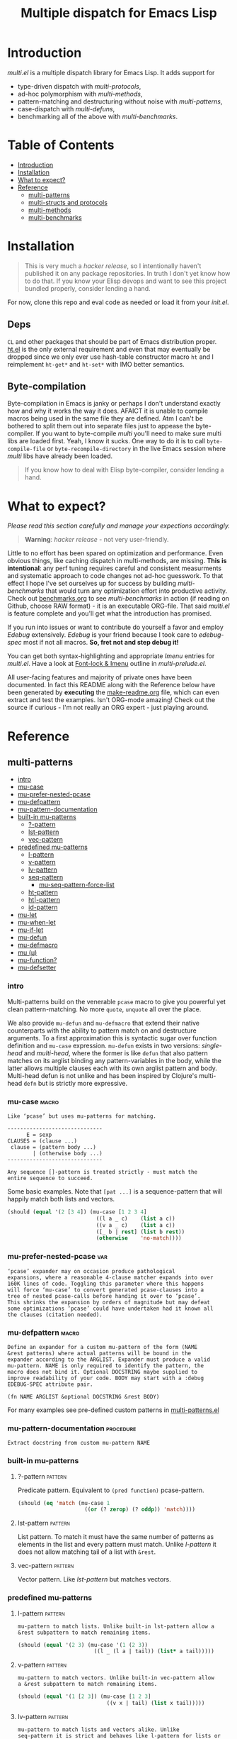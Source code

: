 # Copyright (C) 2018, 2019 by Vlad Kozin

#+OPTIONS: author:nil
#+OPTIONS: prop:nil
#+OPTIONS: d:nil

#+EXPORT_FILE_NAME: README.org
#+TITLE: Multiple dispatch for Emacs Lisp

#+PROPERTY: header-args :exports code :results none :cache no
#+PROPERTY: header-args:emacs-lisp :tangle ./test-readme.el
#+PROPERTY: header-args:emacs-lisp+ :noeval
#+PROPERTY: header-args:clojure+ :noeval

* documentation workflow                                           :noexport:
:PROPERTIES:
:TOC:      ignore
:END:

** TODO consider workflow

Just like current but instead of ~(documentation 'symbol)~ consider using
~(describe-symbol 'symbol)~ which shows enriched documentation for both functions
and variables in a *Help* buffer, which I could totally read into a string and
print.

** current workflow

Idea with documentation takes shape. Quite simply I write a good entry in a
docstring. Code in the following snippet prints it in the RESULTS and those get
exported. This lets me keep docs in sync with the code.

#+begin_src emacs-lisp :eval no :wrap example :exports results :results replace output  :tangle no
  (princ (documentation #'mu-defun))
#+end_src

As for the examples IMO the following will work just fine. I'd have to fix my
[[*make-readme][make-readme]] code some. It is shaping into a very nice workflow!

#+begin_src emacs-lisp :eval no :tangle no
  (example

   (mu-defun foo [a [_ c]]
     "docstring"
     (list a c))

   (foo 1 '(2 3))
   :=>
   '(b c))
#+end_src


#+begin_src emacs-lisp :eval no :tangle no
  (example

   (mu-defun foo (a b &rest args)
     "docstring"
     ([_ [b1 b2]] (list b1 b2))
     ([_ [b1 b2] | rest] (list* b1 b2 rest)))

   (foo 1 '(2 3))
   :=>
   '(2 3)

   (foo 1 '(2 3) 4)
   :=>
   '(2 3 4))
#+end_src

Naturally, I wouldn't want lengthy docstrings interfere with code flow. Easy
enough. Start with minimal prefix in the docstring proper, then install the rest
of it at the bottom of the source file by setting relevant properties
[[info:elisp#Documentation%20Basics][info:elisp#Documentation Basics]] with something like this:

#+begin_src emacs-lisp :eval no :tangle no
  (put 'mu-defun 'function-documentation
       (concat
        (documentation #'mu-defun)
        "rest of the docstring"))
#+end_src


* make-readme                                                      :noexport:
:PROPERTIES:
:TOC:      ignore
:END:

Simply run: =M-x org-babel-execute-buffer=

#+begin_src emacs-lisp :exports none :results output silent :eval yes :tangle no
  ;; wrap tangled source blocks in `ert-deftest'
  (defun mu-wrap-tangled-readme-as-test ()
    (goto-char (point-min))
    (insert ";; -*- lexical-binding: t; -*-\n\n")
    (insert "(ert-deftest mu-test-tangled-readme ()\n\n")
    (goto-char (point-max))
    (insert ")")
    (indent-region (point-min) (point-max))
    (save-buffer))

  (add-hook 'org-babel-post-tangle-hook #'mu-wrap-tangled-readme-as-test)

  ;; export to README.org
  (require 'ox)
  (org-export-to-file 'org "README.org")

  ;; remove all #+results which mess up github ORG rendering
  (with-temp-file "README.org"
    (insert-file-contents "README.org")
    (goto-char (point-min))
    (while (search-forward "#+results: \n" nil t)
      (replace-match "")))

  ;; tangle examples into ert-tests
  (org-babel-tangle)

  ;; TODO fine for interactive use but for non-interactive I need to require and
  ;; load a bunch of stuff like 'ert, 'test-prelude, 'mult-*

  ;; load tests
  (load-file "test-readme.el")

  ;; run tests
  (if noninteractive
      ;; exit emacs with 0 or 1 error-code
      (ert-run-tests-batch-and-exit nil)
    ;; test and show summary
    (ert t)
    (pop-to-buffer "*ert*"))
  ;; comment

#+end_src

* Introduction

/multi.el/ is a multiple dispatch library for Emacs Lisp. It adds support for
- type-driven dispatch with /multi-protocols/,
- ad-hoc polymorphism with /multi-methods/,
- pattern-matching and destructuring without noise with /multi-patterns/,
- case-dispatch with /multi-defuns/,
- benchmarking all of the above with /multi-benchmarks/.


* Table of Contents
:PROPERTIES:
:TOC:      this
:END:
  - [[#introduction][Introduction]]
  - [[#installation][Installation]]
  - [[#what-to-expect][What to expect?]]
  - [[#reference][Reference]]
    - [[#multi-patterns][multi-patterns]]
    - [[#multi-structs-and-protocols][multi-structs and protocols]]
    - [[#multi-methods][multi-methods]]
    - [[#multi-benchmarks][multi-benchmarks]]

* Installation

#+begin_quote
This is very much a /hacker release/, so I intentionally haven't published it on
any package repositories. In truth I don't yet know how to do that. If you know
your Elisp devops and want to see this project bundled properly, consider lending
a hand.
#+end_quote

For now, clone this repo and eval code as needed or load it from your /init.el/.

** Deps

~CL~ and other packages that should be part of Emacs distribution proper. [[https://github.com/Wilfred/ht.el][ht.el]] is
the only external requirement and even that may eventually be dropped since we
only ever use hash-table constructor macro ~ht~ and I reimplement ~ht-get*~ and
~ht-set*~ with IMO better semantics.

** Byte-compilation

Byte-compilation in Emacs is janky or perhaps I don't understand exactly how and
why it works the way it does. AFAICT it is unable to compile macros being used in
the same file they are defined. Atm I can't be bothered to split them out into
separate files just to appease the byte-compiler. If you want to byte-compile
/multi/ you'll need to make sure multi libs are loaded first. Yeah, I know it
sucks. One way to do it is to call ~byte-compile-file~ or
~byte-recompile-directory~ in the live Emacs session where /multi/ libs have
already been loaded.

#+begin_quote
If you know how to deal with Elisp byte-compiler, consider lending a hand.
#+end_quote

* What to expect?

/Please read this section carefully and manage your expections accordingly./

#+begin_quote
*Warning*: /hacker release/ - not very user-friendly.
#+end_quote

Little to no effort has been spared on optimization and performance. Even obvious
things, like caching dispatch in multi-methods, are missing. *This is
intentional*: any perf tuning requires careful and consistent measurments and
systematic approach to code changes not ad-hoc guesswork. To that effect I hope
I've set ourselves up for success by building /multi-benchmarks/ that would turn
any optimization effort into productive activity. Check out [[file:benchmarks.org][benchmarks.org]] to see
/multi-benchmarks/ in action (if reading on Github, choose RAW format) - it is an
executable ORG-file. That said /multi.el/ is feature complete and you'll get what
the introduction has promised.

If you run into issues or want to contribute do yourself a favor and employ
/Edebug/ extensively. /Edebug/ is your friend because I took care to /edebug-spec/
most if not all macros. *So, fret not and step debug it!*

You can get both syntax-highlighting and appropriate /Imenu/ entries for
/multi.el/. Have a look at [[file:multi-prelude.el::;;*%20Font-lock%20&%20Imenu---------------------------------------------%20*;;][Font-lock & Imenu]] outline in /multi-prelude.el/.

All user-facing features and majority of private ones have been documented. In
fact this README along with the Reference below have been generated by *executing*
the [[file:make-readme.org][make-readme.org]] file, which can even extract and test the examples. Isn't
ORG-mode amazing! Check out the source if curious - I'm not really an ORG expert -
just playing around.

* Reference
:PROPERTIES:
:TOC: 1
:END:

** multi-patterns
:PROPERTIES:
:TOC:      children
:END:
      -  [[#intro][intro]]
      -  [[#mu-case][mu-case]]
      -  [[#mu-prefer-nested-pcase][mu-prefer-nested-pcase]]
      -  [[#mu-defpattern][mu-defpattern]]
      -  [[#mu-pattern-documentation][mu-pattern-documentation]]
      -  [[#built-in-mu-patterns][built-in mu-patterns]]
        -  [[#-pattern][?-pattern]]
        -  [[#lst-pattern][lst-pattern]]
        -  [[#vec-pattern][vec-pattern]]
      -  [[#predefined-mu-patterns][predefined mu-patterns]]
        -  [[#l-pattern][l-pattern]]
        -  [[#v-pattern][v-pattern]]
        -  [[#lv-pattern][lv-pattern]]
        -  [[#seq-pattern][seq-pattern]]
          -  [[#mu-seq-pattern-force-list][mu-seq-pattern-force-list]]
        -  [[#ht-pattern][ht-pattern]]
        -  [[#ht-pattern][ht|-pattern]]
        -  [[#id-pattern][id-pattern]]
      -  [[#mu-let][mu-let]]
      -  [[#mu-when-let][mu-when-let]]
      -  [[#mu-if-let][mu-if-let]]
      -  [[#mu-defun][mu-defun]]
      -  [[#mu-defmacro][mu-defmacro]]
      -  [[#mu-%CE%BC][mu (μ)]]
      -  [[#mu-function][mu-function?]]
      -  [[#mu-defsetter][mu-defsetter]]

*** intro

#+CAPTION: Sentiment about `pcase'
#+NAME:   fig:pcase
#+attr_org: :width 200px
[[./resources/byte-compiling_in_presence_of_pcase_patterns_-_Emacs_Stack_Exchange.png]]

Multi-patterns build on the venerable ~pcase~ macro to give you powerful yet clean
pattern-matching. No more ~quote~, ~unquote~ all over the place.

We also provide ~mu-defun~ and ~mu-defmacro~ that extend their native counterparts
with the ability to pattern match on and destructure arguments. To a first
approximation this is syntactic sugar over function definition and ~mu-case~
expression. ~mu-defun~ exists in two versions: /single-head/ and /multi-head/,
where the former is like ~defun~ that also pattern matches on its arglist binding
any pattern-variables in the body, while the latter allows multiple clauses each
with its own arglist pattern and body. Multi-head defun is not unlike and has been
inspired by Clojure's multi-head ~defn~ but is strictly more expressive.

*** mu-case                                                         :macro:

#+begin_src emacs-lisp :eval yes :wrap example :exports results :results replace output :tangle no
  (princ (documentation 'mu-case))
#+end_src

#+RESULTS:
#+begin_example
Like ‘pcase’ but uses mu-patterns for matching.

------------------------------
      E = sexp
CLAUSES = (clause ...)
 clause = (pattern body ...)
        | (otherwise body ...)
------------------------------

Any sequence []-pattern is treated strictly - must match the
entire sequence to succeed.
#+end_example

Some basic examples. Note that ~[pat ...]~ is a sequence-pattern that will happily
match both lists and vectors.

#+begin_src emacs-lisp
  (should (equal '(2 [3 4]) (mu-case [1 2 3 4]
                              ((l a _ c)    (list a c))
                              ((v a _ c)    (list a c))
                              ([_ b | rest] (list b rest))
                              (otherwise    'no-match))))
#+end_src


*** mu-prefer-nested-pcase                                            :var:

#+begin_src emacs-lisp :eval yes :wrap example :exports results :results replace output :tangle no
  (princ (documentation-property 'mu-prefer-nested-pcase 'variable-documentation))
#+end_src

#+RESULTS:
#+begin_example
‘pcase’ expander may on occasion produce pathological
expansions, where a reasonable 4-clause matcher expands into over
160K lines of code. Toggling this parameter where this happens
will force ‘mu-case’ to convert generated pcase-clauses into a
tree of nested pcase-calls before handing it over to ‘pcase’.
This shrinks the expansion by orders of magnitude but may defeat
some optimizations ‘pcase’ could have undertaken had it known all
the clauses (citation needed).
#+end_example

*** mu-defpattern                                                   :macro:

#+begin_src emacs-lisp :eval yes :wrap example :exports results :results replace output :tangle no
  (princ (documentation 'mu-defpattern))
#+end_src

#+RESULTS:
#+begin_example
Define an expander for a custom mu-pattern of the form (NAME
&rest patterns) where actual patterns will be bound in the
expander according to the ARGLIST. Expander must produce a valid
mu-pattern. NAME is only required to identify the pattern, the
macro does not bind it. Optional DOCSTRING maybe supplied to
improve readability of your code. BODY may start with a :debug
EDEBUG-SPEC attribute pair.

(fn NAME ARGLIST &optional DOCSTRING &rest BODY)
#+end_example

For many examples see pre-defined custom patterns in [[file:multi-patterns.el::;;**%20-%20l-pattern%20-------------------------------------------------%20*;;][multi-patterns.el]]

*** mu-pattern-documentation                                    :procedure:

#+begin_src emacs-lisp :eval yes :wrap example :exports results :results replace output :tangle no
  (princ (documentation 'mu-pattern-documentation))
#+end_src

#+RESULTS:
#+begin_example
Extract docstring from custom mu-pattern NAME
#+end_example

*** built-in mu-patterns

**** ?-pattern                                                   :pattern:

Predicate pattern. Equivalent to ~(pred function)~ pcase-pattern.

#+begin_src emacs-lisp
  (should (eq 'match (mu-case 1
                       ((or (? zerop) (? oddp)) 'match))))
#+end_src

**** lst-pattern                                                 :pattern:

List pattern. To match it must have the same number of patterns as elements in the
list and every pattern must match. Unlike [[*l-pattern][l-pattern]] it does not allow matching
tail of a list with ~&rest~.

**** vec-pattern                                                 :pattern:

Vector pattern. Like [[*lst-pattern][lst-pattern]] but matches vectors.

*** predefined mu-patterns

**** l-pattern                                                   :pattern:

#+begin_src emacs-lisp :eval yes :wrap example :exports results :results replace output :tangle no
  (princ (mu-pattern-documentation 'l))
#+end_src

#+RESULTS:
#+begin_example
mu-pattern to match lists. Unlike built-in lst-pattern allow a
&rest subpattern to match remaining items.
#+end_example

#+begin_src emacs-lisp
  (should (equal '(2 3) (mu-case '(1 (2 3))
                          ((l _ (l a | tail)) (list* a tail)))))
#+end_src

**** v-pattern                                                   :pattern:

#+begin_src emacs-lisp :eval yes :wrap example :exports results :results replace output :tangle no
  (princ (mu-pattern-documentation 'v))
#+end_src

#+RESULTS:
#+begin_example
mu-pattern to match vectors. Unlike built-in vec-pattern allow
a &rest subpattern to match remaining items.
#+end_example

#+begin_src emacs-lisp
  (should (equal '(1 [2 3]) (mu-case [1 2 3]
                              ((v x | tail) (list x tail)))))
#+end_src

**** lv-pattern                                                  :pattern:

#+begin_src emacs-lisp :eval yes :wrap example :exports results :results replace output :tangle no
  (princ (mu-pattern-documentation 'lv))
#+end_src

#+RESULTS:
#+begin_example
mu-pattern to match lists and vectors alike. Unlike
seq-pattern it is strict and behaves like l-pattern for lists or
v-pattern for vectors: must match the entire sequence to
succeed.
#+end_example

**** seq-pattern                                                 :pattern:

#+begin_src emacs-lisp :eval yes :wrap example :exports results :results replace output :tangle no
  (princ (mu-pattern-documentation 'seq))
#+end_src

#+RESULTS:
#+begin_example
mu-pattern to match lists and vectors taking an open-world
collection view: match as many PATTERNS as available. Fewer
patterns than items in a sequence will simply match the head of
the sequence; more patterns will match available items, then
match any excessive patterns against that many nils. Supports
&rest subpattern to match remaining items.
#+end_example

#+begin_src emacs-lisp
  (should (equal '(1 2 3) (mu-case [(1) [(2)] (3)]
                            ([[a] [[b]] [c]] (list a b c)))))
#+end_src

***** mu-seq-pattern-force-list                                  :custom:

#+begin_src emacs-lisp :eval yes :wrap example :exports results :results replace output :tangle no
  (princ (documentation-property 'mu-seq-pattern-force-list 'variable-documentation))
#+end_src

#+RESULTS:
#+begin_example
Force seq-pattern to always cast its &rest submatch to a list.
By default &rest submatch preserves the type of sequence being
matched.
#+end_example

Forcing ~&rest~ submatch to a list is primarily useful when one wants to capture
the rest of the sequence and test whether its empty with a traditional ~nil~
check.

Examples:
#+begin_src emacs-lisp
  (should (equal [] (mu-case []
                      ([| rest] rest))))

  (should (equal '() (let ((mu-seq-pattern-force-list 'list))
                       (mu-case []
                         ([| rest] rest)))))

  (should (equal '(1 ([2]) (3))
                 (let ((mu-seq-pattern-force-list 'list))
                   (mu-case [[1 [2]] 3]
                     ([[x | y] | z] (list x y z))))))
#+end_src

**** ht-pattern                                                  :pattern:

#+begin_src emacs-lisp :eval yes :wrap example :exports results :results replace output :tangle no
  (princ (mu-pattern-documentation 'ht))
#+end_src

#+RESULTS:
#+begin_example
mu-pattern for hash-tables, structs and alists.

------------------------------------------------
PATTERNS = (key-pat ...)
 key-pat = id | keywordp | ’symbolp | (key id)
------------------------------------------------

Keyword key-pat looks up :key then ’key in order binding value to
variable ‘key’. Quoted symbol key-pat tries in order ’key then
:key. (key id) looks up ‘key’ binding value to ‘id’ on success.
#+end_example

#+begin_src emacs-lisp
  (should (equal '(1 2 3 4) (mu-case (ht (:a 1) ('b 2) (:c 3) ('d 4))
                              ((ht :a b 'c ('d D)) (list a b c D)))))
#+end_src

**** ht|-pattern                                                 :pattern:

#+begin_src emacs-lisp :eval yes :wrap example :exports results :results replace output :tangle no
  (princ (mu-pattern-documentation 'ht|))
#+end_src

#+RESULTS:
#+begin_example
Mu-pattern for key-value sequence prefix. Try to match and
collect sequence elements pair-wise as though they were elements
of a hash-table. PATTERNS are key-patterns like in ht-pattern
followed by an optional []-pattern to match the rest of the
sequence.

------------------------------------------------
PATTERNS = (key-pat ... [seq-pattern])
 key-pat = id | keywordp | ’symbolp | (key id)
------------------------------------------------
#+end_example

Example:
#+begin_src emacs-lisp
  (should (equal '(1 2) (mu-case '(:a 1 :b 2 body)
                          ([| (ht| a b)] (list a b)))))

  (should (equal '(1 2 (body)) (mu-case '(:a 1 :b 2 body)
                                 ([| (ht| a b [| rest])] (list a b rest)))))
#+end_src

**** id-pattern                                                  :pattern:

#+begin_src emacs-lisp :eval yes :wrap example :exports results :results replace output :tangle no
  (princ (mu-pattern-documentation 'id))
#+end_src

#+RESULTS:
#+begin_example
Mu-pattern for identifiers - symbols that maybe used as
variable names. E.g. it wil not match ‘t’ or ‘nil’.
#+end_example

*** mu-let                                                          :macro:

#+begin_src emacs-lisp :eval yes :wrap example :exports results :results replace output :tangle no
  (princ (documentation 'mu-let))
#+end_src

#+RESULTS:
#+begin_example
Like ‘let*’ but allow mu-patterns in binding clauses. Any
pattern-variables bound during pattern matching will be available
in the BODY.

-------------------------------
BINDINGS = ((pattern expr) ...)
         | ‘[’clause ...‘]’

  clause = pattern expr
-------------------------------

Any sequence []-pattern is permissive.
#+end_example

Note that in the example below []-pattern is permissive, so any extra
pattern-variables are bound to nil, any extra sequence values that have no
patterns to match are discarded:

#+begin_src emacs-lisp
  (should (equal '(1 2 nil 3 5 6) (mu-let (([x y z]  '(1 2))
                                           ([a]      '(3 4))
                                           ((ht b c) (ht (:b 5)
                                                         (:c 6))))
                                    (list x y z a b c))))
#+end_src

With patterns on the left traditional Lisp-style let-bindings become busy. This is
one case where an alternative Clojure-style let-syntax may be desirable. You may
surround let-bindings with [] to minimize leading open-parens, so previous example
becomes:

#+begin_src emacs-lisp
  (should (equal '(1 2 nil 3 5 6) (mu-let [[x y z]  '(1 2)
                                           [a]      '(3 4)
                                           (ht b c)  (ht (:b 5)
                                                         (:c 6))]
                                    (list x y z a b c))))
#+end_src

*** mu-when-let                                                     :macro:

#+begin_src emacs-lisp :eval yes :wrap example :exports results :results replace output :tangle no
  (princ (documentation 'mu-when-let))
#+end_src

#+RESULTS:
#+begin_example
Like ‘when-let*’ but allow mu-patterns in binding clauses. See
‘mu-let’.
#+end_example

In the following example the second binding clause fails to match, so the body
never runs and the entire expression returns ~nil~:

Example:
#+begin_src emacs-lisp
  (should-not (mu-when-let ((a 1)
                            ((l b) '(0 4)))
                (list a b)))
#+end_src

*** mu-if-let                                                       :macro:

#+begin_src emacs-lisp :eval yes :wrap example :exports results :results replace output :tangle no
  (princ (documentation 'mu-if-let))
#+end_src

#+RESULTS:
#+begin_example
Like ‘if-let*’ but allow mu-patterns in binding clauses. See
‘mu-let’.
#+end_example


Example:
#+begin_src emacs-lisp
  (should (equal '(1) (mu-if-let ((a 1)
                                  ((l b) '(0 4)))
                          (list a b)
                        (list a))))
#+end_src

*** mu-defun                                                        :macro:

#+begin_src emacs-lisp :eval yes :wrap example :exports results :results replace output :tangle no
  (princ (documentation 'mu-defun))
#+end_src

#+RESULTS:
#+begin_example
Like ‘defun’ but choose the body to execute by
pattern-matching on the arglist. Clauses are tried in order as if
multiple definitions of the same function NAME were defined.

------------------------------------
    ARGLIST = seq-pattern
            | _
            | id
            | (args ...)

   METADATA = [docstring] attr ...

       attr = :declare form
            | :interactive form
            | :before form
            | :after form
            | :return id
            | :setup form
            | :teardown form

       BODY = body
            | clause ...

     clause = (seq-pattern body ...)

seq-pattern = ‘[’pattern ...‘]’
------------------------------------

In addition to any pattern-variables bound by clause-patterns
each body has ARGLIST variables in scope.

In attribute options :declare takes a list of ‘declare’ specs;
:interactive is either ‘t’ or an ‘interactive’ arg-descriptor;
:return binds VAR to the result of BODY; :setup and :teardown
execute their respective forms for side-effect before and after
BODY. Both forms have ARGLIST bindings in scope, :teardown form
has access to the VAR when :return is specified. To avoid before
and after forms being executed on every recursive call use
:before and :after attributes instead.

In a single-head function ARGLIST must be a []-pattern. In a
multi-head function ARGLIST that is an id will bind ARGLIST to
that id; ARGLIST that is ‘_’ will be ignored; ARGLIST must be a
‘defun’ arglist otherwise.

(fn NAME ARGLIST METADATA &rest BODY)
#+end_example

/Note for Clojure programmers/. Although inspired by Clojure the dispatch
semantics of ~mu-defun~ are more expressive. The following is not allowed in
Clojure:

#+begin_src clojure
  (defn foo
    ([a b c] ...)
    ([a b & pattern] ...))
#+end_src

nor can you dispatch on the same arity

#+begin_src clojure
  (defn foo
    ([a [b c] d] ...)
    ([a [b] c]   ...))
#+end_src

I see no reason for us to follow in Clojure footsteps and surrender expressiveness
afforded by patterns. /multi.el/ takes the view that it is desirable to dispatch
not only on the arity but on the internal structure as well.

Note that dispatch on arity takes priority over destructuring and binding. To that
effect the outermost sequence pattern in both single-head and multi-head
~mu-defun~ is strict, so it either matches the same number of elements as
arguments passed to it or fails and tries the next clause. In multi-head case
internal sequence-patterns are strict as well, so that one can dispatch on the
internal structure even if multiple clauses have the same arity; in a single-head
only the external []-pattern is strict so that calls with incorrect arity maybe
caught; internal sequence patterns, however, are permissive to fascilitate
destructuring. None of this is terribly important as long as it matches user
expectation which I hope it does.

Example: single-head ~mu-defun~
#+begin_src emacs-lisp
  (mu-defun simple-foo [a [b [c]] | rest]
    (list* a b c rest))

  (should (equal '(:a :b nil) (simple-foo :a [:b])))
#+end_src

Examples: multi-head ~mu-defun~
#+begin_src emacs-lisp
  (mu-defun foo-fun (&optional a b &rest args)
    "docstring"
    :interactive t
    ([_ _ x y] (list a b x y))
    ([_ _ x] (list a b x))
    ([_ _] (list a b))
    ([_] (list a b))
    ([] (list a b)))

  (should (equal '(:a :b 1 2) (foo-fun :a :b 1 2)))
  (should (equal '(:a :b 1)   (foo-fun :a :b 1)))
  (should (equal '(:a :b)     (foo-fun :a :b)))
  (should (equal '(:a nil)    (foo-fun :a)))
#+end_src

In addition to ~:interactive~ and ~:declare~, whose semantics come directly from
~defun~, ~mu-defun~ takes several other options as attributes. ~:return~ lets one
bind the result to an identifier that will be in scope in code forms specified
with ~:after~ and ~:teardown~ attributes. More generally one can specify forms to
run immediately before and after the function's body. This is normally done for
side-effects. Think of ~:setup~ and ~:teardown~ as prep-work before the function
runs and clean up after. Both forms have function's arglist in scope. When
present, these forms run unconditionally every time the function is called. This
may lead to unexpected behavior when the same function is called recursively. To
avoid this use ~:before~ and ~:after~ forms instead. These will not be executed in
nested invocations.

Example:
#+begin_src emacs-lisp
  (mu-defun foo-with-setup [n]
    :return   ret
    :setup    (princ ":setup")
    :teardown (princ ":teardown")
    :before   (princ ":before")
    :after    (princ (format ":after %s" ret))
    (if (zerop n)
        0
      (foo-with-setup (1- n))))

  (should
   (equal ":before:setup:setup:teardown:teardown:after 0"
          (with-output-to-string
            (foo-with-setup 1))))
#+end_src

*** mu-defmacro                                                     :macro:

#+begin_src emacs-lisp :eval yes :wrap example :exports results :results replace output :tangle no
  (princ (documentation 'mu-defun))
#+end_src

#+RESULTS:
#+begin_example
Like ‘defun’ but choose the body to execute by
pattern-matching on the arglist. Clauses are tried in order as if
multiple definitions of the same function NAME were defined.

------------------------------------
    ARGLIST = seq-pattern
            | _
            | id
            | (args ...)

   METADATA = [docstring] attr ...

       attr = :declare form
            | :interactive form
            | :before form
            | :after form
            | :return id
            | :setup form
            | :teardown form

       BODY = body
            | clause ...

     clause = (seq-pattern body ...)

seq-pattern = ‘[’pattern ...‘]’
------------------------------------

In addition to any pattern-variables bound by clause-patterns
each body has ARGLIST variables in scope.

In attribute options :declare takes a list of ‘declare’ specs;
:interactive is either ‘t’ or an ‘interactive’ arg-descriptor;
:return binds VAR to the result of BODY; :setup and :teardown
execute their respective forms for side-effect before and after
BODY. Both forms have ARGLIST bindings in scope, :teardown form
has access to the VAR when :return is specified. To avoid before
and after forms being executed on every recursive call use
:before and :after attributes instead.

In a single-head function ARGLIST must be a []-pattern. In a
multi-head function ARGLIST that is an id will bind ARGLIST to
that id; ARGLIST that is ‘_’ will be ignored; ARGLIST must be a
‘defun’ arglist otherwise.

(fn NAME ARGLIST METADATA &rest BODY)
#+end_example

*** mu (μ)                                                          :macro:

#+begin_src emacs-lisp :eval yes :wrap example :exports results :results replace output :tangle no
  (princ (documentation 'mu))
#+end_src

#+RESULTS:
#+begin_example
Create an anonymous function, otherwise like ‘mu-defun’.

(fn ARGLIST METADATA BODY...)
#+end_example

Examples:
#+begin_src emacs-lisp
  (should (equal
           '(1 2 3 4)
           (funcall
            (mu [a b | args] (list* a b args))
            1 2 3 4)))

  (let ((mu-lambda (mu (a &rest _)
                     ([_ b] (list a b))
                     ([_ b c] (list a b c)))))
    (should (equal '(1 2)   (funcall mu-lambda 1 2)))
    (should (equal '(1 2 3) (funcall mu-lambda 1 2 3))))
#+end_src

*** mu-function?                                                :procedure:

#+begin_src emacs-lisp :eval yes :wrap example :exports results :results replace output :tangle no
  (princ (documentation 'mu-function?))
#+end_src

#+RESULTS:
#+begin_example
Like functionp but accounts for #’function and mu-lambda.
Intended to be used at compile time on code objects. Not
guaranteed to always do the right thing at runtime.
#+end_example

*** mu-defsetter                                                    :macro:

#+begin_src emacs-lisp :eval yes :wrap example :exports results :results replace output :tangle no
  (princ (documentation 'mu-defsetter))
#+end_src

#+RESULTS:
#+begin_example
Like ‘gv-define-setter’ but allow ‘mu-defun’ dispatch and
destructuring.
#+end_example


** multi-structs and protocols
:PROPERTIES:
:TOC:      children
:END:
      -  [[#intro][intro]]
      -  [[#mu-defprotocol][mu-defprotocol]]
      -  [[#mu-extend][mu-extend]]
      -  [[#mu-extends][mu-extends?]]
      -  [[#mu-implements][mu-implements?]]
      -  [[#mu-type][mu-type?]]
      -  [[#mu-defstruct][mu-defstruct]]
      -  [[#mu-table-protocol][mu-table-protocol]]
      -  [[#muslots-muslots][mu.slots (mu:slots)]]
      -  [[#mukeys-mukeys][mu.keys (mu:keys)]]
      -  [[#mu-mu][mu. (mu:)]]
      -  [[#mu-equatable-protocol][mu-equatable-protocol]]
      -  [[#muequal][mu.equal]]
      -  [[#mu-callable-protocol][mu-callable-protocol]]
      -  [[#mucall-mucall][mu.call (mu:call)]]
      -  [[#muapply-muapply][mu.apply (mu:apply)]]

*** intro

_multi-structs.el_ implement /mu-structs/ and /mu-protocols/ that were loosely
inspired by /Clojure/ records and [[https://clojure.org/reference/protocols][protocols]] and /Racket/'s structs and [[http://docs.racket-lang.org/reference/struct-generics.html][generic
interfaces]] although Racket doesn't allow delegation, so polymorphic it may be, but
not really what you come to expect from type dispatch.

/mu-structs/ are built on top of Emacs Lisp cl-structs. Expect all of cl-struct
machinery to work. Mu-structs are defined with ~mu-defstruct~ and must inherit
either from the base type ~mu-struct~ (default) or one of its descendants. Unlike
cl-structs mu-structs are open maps that allow non-slot keys to be looked up and
set.

Protocols (sometimes called /generic interafaces/) allow type specialization of a
set of generic methods. Protocols are defined and assigned a set of methods with
~mu-defprotocol~. Structure types can implement protocols by reifying their
registered methods in ~mu-defstruct~ when a new struct type is being defined.
Alternatively protocol maybe extended to an existing type with ~mu-extend~.

Protocol methods are effectively generic methods as implemented by ~cl-defgeneric~
limited to single dispatch. Generic dispatch is performed on the type of the first
argument - what ~cl-defmethod~ documentation would call ~(obj TYPE)~ specializer.

Protocol implementations may reify several methods with the same name but
different arities. Apropriate method will be matched and invoked at dispatch.

We also implement and extend to existing types several useful protocols e.g.
~mu-table-protocol~ allows one to query any associative data structure with the
same set of functions. For instance setting and querying a nested key in a
hash-table becomes as trivial as:

#+begin_src emacs-lisp :tangle no
  (setf (mu. table :a :b :c) 42)
  (mu. table :a :b :c)
#+end_src

the above ~setf~ will even create nested hash-tables for intermediate keys that
are missing.

*** mu-defprotocol                                                  :macro:

#+begin_src emacs-lisp :eval yes :wrap example :exports results :results replace output :tangle no
  (princ (documentation 'mu-defprotocol))
#+end_src

#+RESULTS:
#+begin_example
Combine a set of generic METHODS as protocol NAME.

----------------------------------------------------------
NAME    = protocol-id

METHODS = (method ...)

method  = (defmethod method-id arglist [docstring] . rest)

rest    = see ‘cl-defgeneric’
----------------------------------------------------------

Bind variable NAME to the newly created ‘mu-protocol’ struct.
Translate every method to a ‘cl-defgeneric’ (which see). Store
arglists as metadata and for documentation but otherwise ignore.
Tag every method-id symbol with a property :mu-protocol.

Protocol METHODS are cl-generic functions that dispatch on the
type of their first argument.
#+end_example

By convention protocol names are expected to have suffix ~able~ while protocol
variable created and bound by ~mu-defprotocol~ will have a compound suffix
~able-protocol~ as in ~mu-callable~ vs ~mu-callable-protocol~. So the following
definition

#+begin_src emacs-lisp :tangle no
(mu-defprotocol mu-callable-protocol
  (defmethod mu--call (f args)))
#+end_src

will bind variable ~mu-callable-protocol~ to a fresh ~mu-protocol~ struct whose
name is ~mu-callable~. It will also register all methods that appear in the body
as cl-generic functions and part of the protocol. For the moment method arglists
are no more than metadata and won't effect how methods are reified or used.

The calling convention of previous paragraph is not enforced by implementation but
would make multi-method style ~isa?~ relations sound and read more natural. That
is any time a type implements a protocol a new relation is added to multi-methods
hierarchy of the form: TYPE isa PROTOCOLLABLE. For example:

#+begin_src emacs-lisp :tangle no
(mu-rel 'hash-table :isa 'mu-callable)
#+end_src

Establishing such relations from protocol implementations creates a bridge from a
more rigid style of dispatch sanctioned by protocols to a more ad-hoc style
offered by multi-methods. I.e. it should be possible to perform a multi-method
~type-of~ dispatch on a protocol that would be satisfied by any type that
implements said protocol.

*** mu-extend                                                       :macro:

#+begin_src emacs-lisp :eval yes :wrap example :exports results :results replace output :tangle no
  (princ (documentation 'mu-extend))
#+end_src

#+RESULTS:
#+begin_example
Extend PROTOCOL to one or more existing types.

------------------------------------------------------------------------
  PROTOCOL = protocol-id

      TYPE = type-id

    method = (defmethod method-id [qualifiers] arglist [docstring] body)

   arglist = ((arg-id type-id) arg ...)
           | see ‘cl-defmethod’

qualifiers = see ‘cl-defmethod’
------------------------------------------------------------------------

Also register an ‘isa?’ relation between TYPE and protocol name
as reported by (mu-protocol-name PROTOCOL) in the active
multi-methods hierarchy. Do the same for each descendant of TYPE.

To extend protocols to structs under your control consider using
:implements option of ‘mu-defstruct’ instead.

(fn PROTOCOL [:to TYPE method ...] ...+)
#+end_example


#+begin_src emacs-lisp :tangle no
  (mu-extend mu-callable-protocol

    :to cl-structure-object
    (defmethod mu--call (obj args)
      (if-let ((f (or (get (type-of obj) :call) (mu. obj :call))))
          (apply f obj args)
        (apply #'mu. obj args)))

    :to hash-table
    (defmethod mu--call (obj args)
      (if-let ((f (ht-get obj :call)))
          (apply f obj args)
        (apply #'mu. obj args))))
#+end_src

*** mu-extends?                                                 :procedure:

#+begin_src emacs-lisp :eval yes :wrap example :exports results :results replace output :tangle no
  (princ (documentation 'mu-extends?))
#+end_src

#+RESULTS:
#+begin_example
Check if PROTOCOL has been extended to TYPE

(fn &key TYPE PROTOCOL)
#+end_example

*** mu-implements?                                              :procedure:

#+begin_src emacs-lisp :eval yes :wrap example :exports results :results replace output :tangle no
  (princ (documentation 'mu-implements?))
#+end_src

#+RESULTS:
#+begin_example
Check if OBJECT implements PROTOCOL
#+end_example

*** mu-type?                                                    :procedure:

#+begin_src emacs-lisp :eval yes :wrap example :exports results :results replace output :tangle no
  (princ (documentation 'mu-type?))
#+end_src

#+RESULTS:
#+begin_example
Check if symbol TYPE is tagged as a mu-type (inherits from
‘mu-struct’)
#+end_example

*** mu-defstruct                                                    :macro:

#+begin_src emacs-lisp :eval yes :wrap example :exports results :results replace output :tangle no
  (princ (documentation 'mu-defstruct))
#+end_src

#+RESULTS:
#+begin_example
Like ‘cl-defstruct’ but with mu-struct extensions.

------------------------------------------------------------------------
      NAME = struct-id
           | see ‘cl-defstruct’

      SLOT = slot-id
           | see ‘cl-defstruct’

  PROTOCOL =  protocol-id

    METHOD = (defmethod method-id [qualifiers] arglist [docstring] body)

   arglist = ((arg-id type-id) arg ...)
           | see ‘cl-defmethod’

qualifiers = see ‘cl-defmethod’
------------------------------------------------------------------------

Every mu-struct implicitly inherits from ‘mu-struct’ type. If
:include struct property is present its value must be a type that
ultimately inherits from ‘mu-struct’. Any other type will raise
an error.

Define extra predicate of the form NAME? as alias for NAME-p.

Define NAME as a getter function for slots and keys of the
struct. Make NAME a generalized ‘setf’-able variable (see ‘mu.’).
In general mu-structs are open maps whose keys are not limited to
slots. Generalized variables ‘mu.’ (or ‘mu:’) and NAME can be
used to set slots or keys of a struct.

Slots maybe followed by protocol implementations. Every protocol
implementation starts with :implements attribute followed by
protocol-name, followed by method implementations. Multiple
methods maybe implemented for the same method-id but different
arities. Since protocol methods dispatch on the type of their
first argument every method will have the structure instance
bound to it. Each method body implicitly binds every slot-id to
its respective value in the structure instance.

Set two properties on struct-id symbol :mu-type? tagging it as a
‘mu-struct’ and :mu-slots that keeps a list of all slot-ids.

(fn NAME SLOT ... [:implements PROTOCOL METHOD ...] ...)
#+end_example

Every mu-struct is a cl-struct, so most cl-struct infrastructure should work as
expected. That includes constructing, getting and setting slots, etc.

#+begin_src emacs-lisp
  ;; define a new mu-struct
  (mu-defstruct foo-struct props)

  ;; define a new mu-struct that inherits from `foo-struct' and provides its own
  ;; (partial) implementation of two protocols
  (mu-defstruct (bar-struct (:include foo-struct))
    (name :bar)

    :implements mu-table-protocol
    (defmethod mu--get (obj key)
      (case key
        ('name name)
        ('props (bar-struct-props obj))))

    (defmethod mu--set (obj key val)
      (case key
        ('name (setf (bar-struct-name obj) val))
        ('props (setf (bar-struct-props obj) val))))

    :implements mu-callable-protocol
    (defmethod mu--call (f args) name))

  (setq bar (bar-struct-create))
  (setq foo (foo-struct-create))

  (should (bar-struct? bar))
  (should (foo-struct? bar))
  (should (mu-struct? bar))

#+end_src

~mu-defstruct~ also defines a generalized-variable of the same name as struct
(~foo-struct~ and ~bar-struct~ in our example) that can be used to get and set
struct slots and potentially deeply nested keys assuming the default
implementation of ~mu-table-protocol~ (see ~mu.~ function).

With a crude implementation of the protocol above we can set and get slots of a
bar-struct instance but not much more. Default implementation affords more power.
One can set values deep in the structure starting with its slots, or even set keys
that aren't slot. That is structs are treated as open maps.

#+begin_src emacs-lisp
  (setf (bar-struct bar 'name) :baz)
  (should (eq :baz (bar-struct bar 'name)))

  (setf (foo-struct foo :props :a 'b :c) 42)
  (should (eq 42 (foo-struct foo :props :a 'b :c)))

  (setf (foo-struct foo :not-a-slot) '())
  (push 42 (foo-struct foo :not-a-slot))
  (should (equal '(42) (foo-struct foo :not-a-slot)))
#+end_src

Notice that protocol methods implemented inside ~mu-defstruct~ have slots
explicitly defined (not inherited) in the struct definition in their lexical
scope. So, for instance, ~mu--call~ method above can refer to the current slot
value ~name~.

*** mu-table-protocol                                                 :var:

#+begin_src emacs-lisp :eval yes :wrap example :exports results :results replace output :tangle no
  (princ (documentation-property 'mu-table-protocol 'variable-documentation))
#+end_src

#+RESULTS:
#+begin_example
Protocol for table-like types. Define protocol methods
‘mu--slots’, ‘mu--keys’, ‘mu--get’, ‘mu--set’.
#+end_example

Table protocol makes working with map-like data easy. It provides unified
key-value interface, so when implemented for a custom type, keys can be looked up
and set in its instances with ~mu.~ (or ~mu:~) function.

Table protocol has been extended to the following types: ~hash-table~, ~mu-struct~
and therefore to all structures created with ~mu-defstruct~, ~cl-structure-object~
and therefore to all structures created with ~cl-defstruct~, ~symbol~, ~cons~,
~vector~.

/Last 3 of the listed types are experimental with access semantics not quite
worked out, but they should work for typical cases./

*** mu.slots (mu:slots)                                         :procedure:

#+begin_src emacs-lisp :eval yes :wrap example :exports results :results replace output :tangle no
  (princ (documentation 'mu.slots))
#+end_src

#+RESULTS:
#+begin_example
Return required keys in OBJ. OBJ must implement
‘mu-table-protocol’.
#+end_example

*** mu.keys (mu:keys)                                           :procedure:

#+begin_src emacs-lisp :eval yes :wrap example :exports results :results replace output :tangle no
  (princ (documentation 'mu.keys))
#+end_src

#+RESULTS:
#+begin_example
Return all keys in OBJ. OBJ must implement
‘mu-table-protocol’.
#+end_example

*** mu. (mu:)                                                   :procedure:

#+begin_src emacs-lisp :eval yes :wrap example :exports results :results replace output :tangle no
  (princ (documentation 'mu.))
#+end_src

#+RESULTS:
#+begin_example
Look up KEYs in TABLE. Return nil if any KEYs missing. This is
a generalized variable and therefore ‘setf’-able. TABLE must
implement ‘mu-table-protocol’.
#+end_example

As previously mentioned one can use generalized variable defined by ~mu-defstruct~
to lookup and set (potentially nested or missing) keys in a struct. ~mu.~ function
is a generalization of this idea that should work for any type that implements
~mu-table-protocol~, so that there's no need for type-specific functions that are
morally equivalent. This should aleviate the pain of having to use statically
defined struct slot accessors e.g. ~foo-struct-name~ or hash-table specific
~ht-get~ for a single key look up, or ~ht-get*~ for multiple keys, etc.

~mu.~ is also an attempt compress code without loss of information. It is not
uncommon to name local variables that hold struct instances so that one can
immediately deduce their type e.g. ~foo~ for a ~foo-struct~ instance. Even
generalized variables like ~(foo-struct foo :props)~ duplicate information and
introduce unnecessary noise in the code. Struct getters like ~foo-struct-props~ do
the same and are static. ~mu.~ offers a reasonably short alternative that works
for all major associative types.

#+begin_src emacs-lisp
  (setq foo (foo-struct-create :props (ht (:b 1))))
  (setq baz (foo-struct-create :props (ht (:a foo))))

  ;; look up a deeply nested key
  (should (eq 1 (mu. baz :props :a :props :b)))

  ;; mutate stored value
  (setf (mu. baz :props :a :props :b) 42)
  (should (eq 42 (mu. baz :props :a :props :b)))

  ;; create a new nested key
  (setf (mu. baz :props :a :props :new-key) 0)
  (should (zerop (mu. baz :props :a :props :new-key)))
#+end_src

To set nested keys ~mu.~ will create intermediate tables for any missing keys as
needed. So, the following example is morally equivalent to the one above:

#+begin_src emacs-lisp
  (setq baz (foo-struct-create))

  (setf (mu. baz :props :a) (foo-struct-create))
  (setf (mu. baz :props :a :props :b) 42)

  (should (eq 42 (mu. baz :props :a :props :b)))
#+end_src

*** mu-equatable-protocol                                             :var:

#+begin_src emacs-lisp :eval yes :wrap example :exports results :results replace output :tangle no
  (princ (documentation-property 'mu-equatable-protocol 'variable-documentation))
#+end_src

#+RESULTS:
#+begin_example
Protocol for deep equality. Define protocol methods
‘mu--equal’.
#+end_example

*** mu.equal                                                    :procedure:

#+begin_src emacs-lisp :eval yes :wrap example :exports results :results replace output :tangle no
  (princ (documentation 'mu.equal))
#+end_src

#+RESULTS:
#+begin_example
Test if OBJ1 and OBJ2 are of the same type and structurally equal.
Unlike ‘equal’ perform deep equality comparison of hash-tables as
values. Like ‘equal’ report nil when comparing hash-tables that
have hash-tables as keys.

(fn obj1 obj2)
#+end_example

*** mu-callable-protocol                                              :var:

#+begin_src emacs-lisp :eval yes :wrap example :exports results :results replace output :tangle no
  (princ (documentation-property 'mu-callable-protocol 'variable-documentation))
#+end_src

#+RESULTS:
#+begin_example
Protocol for types that exhibit function-like behaviour.
Define protocol method ‘mu--call’.
#+end_example

mu-callable protocol allows one to /invoke/ instances of any type that implements
it as if they were procedures. Although this requires the use of API functions
~mu.call~ and ~mu.apply~ in place of the native ~funcall~ and ~apply~, the former
two effectively subsume the latter by delegating to them in the default case when
instance is already a function.

We implement this protocol for all structures (both mu-structs and cl-structs) as
well as hash-tables. Default implementation simply delegates to ~mu.~ to perform
key lookup:

#+begin_src emacs-lisp
  (setq foo (foo-struct-create))
  (setf (mu. foo :a :b) 42)

  (should (eq 42 (mu.call foo :a :b)))
  (should (eq 42 (mu.apply foo :a '(:b))))
#+end_src

One can override the default instance behaviour by setting a ~'call~ slot of a
struct (when available), a ~:call~ key of a hash-table or a mu-struct to a
function. This function will be applied instead of the default with the instance
passed as the first argument.

Or alter the behavior of the entire struct type by providing custom implementation
of the ~mu-callable-protocol~.

/Inspired by Racket structs that can be made into procedures./

*** mu.call (mu:call)                                           :procedure:

#+begin_src emacs-lisp :eval yes :wrap example :exports results :results replace output :tangle no
  (princ (documentation 'mu.call))
#+end_src

#+RESULTS:
#+begin_example
Like ‘funcall’ but invoke object F with ARGS. Unless F
implements ‘mu-callable-protocol’ it is assumed to be a function
and ‘funcall’ is used.
#+end_example

*** mu.apply (mu:apply)                                         :procedure:

#+begin_src emacs-lisp :eval yes :wrap example :exports results :results replace output :tangle no
  (princ (documentation 'mu.apply))
#+end_src

#+RESULTS:
#+begin_example
Like ‘apply’ but apply object F to ARGS. Unless F implements
‘mu-callable-protocol’ it is assumed to be a function and ‘apply’
is used.
#+end_example

** multi-methods
:PROPERTIES:
:TOC:      children
:END:
      -  [[#intro][intro]]
      -  [[#make-mu-hierarchy][make-mu-hierarchy]]
      -  [[#mu-global-hierarchy][mu-global-hierarchy]]
      -  [[#mu-active-hierarchy][mu-active-hierarchy]]
      -  [[#mu-with-hierarchy][mu-with-hierarchy]]
      -  [[#mu-rel][mu-rel]]
      -  [[#mu-isa][mu-isa?]]
      -  [[#mu-ancestors][mu-ancestors]]
      -  [[#mu-descendants][mu-descendants]]
      -  [[#mu-isagenerations][mu-isa/generations?]]
      -  [[#mu-prefer][mu-prefer]]
      -  [[#mu-unprefer][mu-unprefer]]
      -  [[#mu-defmulti][mu-defmulti]]
      -  [[#mu-defmethod][mu-defmethod]]
      -  [[#mu-undefmethod][mu-undefmethod]]

*** intro

Multimethods bring ad-hoc multiple dispatch to Emacs Lisp. Multimethod combines a
dispatch function with an open set of methods each associated with a value. When
multimethod gets called its dispatch function, defined with ~mu-defmulti~, is
applied to the arguments to compute a dispatch value. Dispatch mechanism then
checks which method, defined with ~mu-defmethod~, has its value in an /isa?/
relatitonship with the dispatch value and runs that method. To a first
approximation isa-relation can be thought of as two values being equal or in a
parent-child or ancestor-descendant relationship. Semantics get more involved for
collections. Programmers not familiar with multimethods are referred to Clojure's
[[https://clojure.org/reference/multimethods][Multimethods and Hierarchies]] tutorial.

/Note for Clojure programmers/. This implementation takes a lot of inspiration
from Clojure, so for the most part you should feel right at home modulo some
syntactic differences. Naturally, Emacs Lisp type system is nothing like Clojure's
let alone Java's, so some of your programming patterns may require adjustment.

*** make-mu-hierarchy                                           :procedure:

Create a new mu-hierarchy.

*** mu-global-hierarchy                                               :var:

#+begin_src emacs-lisp :eval yes :wrap example :exports results :results replace output :tangle no
  (princ (documentation-property 'mu-global-hierarchy 'variable-documentation))
#+end_src

#+RESULTS:
#+begin_example
Global hierarchy
#+end_example

*** mu-active-hierarchy                                         :procedure:

#+begin_src emacs-lisp :eval yes :wrap example :exports results :results replace output :tangle no
  (princ (documentation 'mu-active-hierarchy))
#+end_src

#+RESULTS:
#+begin_example
Return the hierarchy active in the current dynamic extent.
#+end_example

*** mu-with-hierarchy                                               :macro:

#+begin_src emacs-lisp :eval yes :wrap example :exports results :results replace output :tangle no
  (princ (documentation 'mu-with-hierarchy))
#+end_src

#+RESULTS:
#+begin_example
Prefer HIERARCHY during the dynamic extent of the body.
#+end_example

*** mu-rel                                                          :macro:

#+begin_src emacs-lisp :eval yes :wrap example :exports results :results replace output :tangle no
  (princ (documentation 'mu-rel))
#+end_src

#+RESULTS:
#+begin_example
Establish an isa relationship between CHILD and PARENT in the
currently active hierarchy or HIERARCHY.

(mu-rel CHILD REL PARENT [HIERARCHY])
-------------------------------------
    CHILD = val
      REL = :isa | isa | any
   PARENT = val
HIERARCHY = mu-hierarchy-p
-------------------------------------

REL argument is provided to help readability but is otherwise
ignored.
#+end_example

Example:
#+begin_src emacs-lisp
  (mu-rel 'vector     :isa :collection)
  (mu-rel 'hash-table :isa :collection)

  (mu-defmulti foo #'type-of)
  (mu-defmethod foo (c) :when :collection :a-collection)
  (mu-defmethod foo (s) :when 'string :a-string)

  (should (equal :a-collection (foo [])))
  (should (equal :a-collection (foo (ht))))
  (should (equal :a-string (foo "bar")))
#+end_src

*** mu-isa?                                                     :procedure:

#+begin_src emacs-lisp :eval yes :wrap example :exports results :results replace output :tangle no
  (princ (documentation 'mu-isa?))
#+end_src

#+RESULTS:
#+begin_example
Check if CHILD is isa? related to PARENT in the currently
active hierarchy or HIERARCHY.
#+end_example

*** mu-ancestors                                                :procedure:

#+begin_src emacs-lisp :eval yes :wrap example :exports results :results replace output :tangle no
  (princ (documentation 'mu-ancestors))
#+end_src

#+RESULTS:
#+begin_example
Return all ancestors of X such that (mu-isa? X ancestor) in
the currently active hierarchy or HIERARCHY.
#+end_example

*** mu-descendants                                              :procedure:

#+begin_src emacs-lisp :eval yes :wrap example :exports results :results replace output :tangle no
  (princ (documentation 'mu-descendants))
#+end_src

#+RESULTS:
#+begin_example
Return all descendants of X such that (mu-isa? descendant X)
in the currently active hierarchy or HIERARCHY.
#+end_example

*** mu-isa/generations?                                         :procedure:

#+begin_src emacs-lisp :eval yes :wrap example :exports results :results replace output :tangle no
  (princ (documentation 'mu-isa/generations?))
#+end_src

#+RESULTS:
#+begin_example
Like ‘mu-isa?’ but return the generation gap between CHILD and
PARENT.

(fn X Y &optional (HIERARCHY nil) (GENERATION 0))
#+end_example

*** mu-prefer                                                   :procedure:

#+begin_src emacs-lisp :eval yes :wrap example :exports results :results replace output :tangle no
  (princ (documentation 'mu-prefer))
#+end_src

#+RESULTS:
#+begin_example
Prefer dispatch value X over Y when resolving method FUN.

(mu-prefer FUN ARGS ...)
------------------------
     FUN = id

ARGS ... = val :to val
         | val :over val
         | val val
------------------------

(fn fun x :over y)
#+end_example

Example:
#+begin_src emacs-lisp
  (mu-rel :rect isa :shape)

  (mu-defmulti bar #'vector)
  (mu-defmethod bar (x y) :when [:rect :shape] :rect-shape)
  (mu-defmethod bar (x y) :when [:shape :rect] :shape-rect)

  (should (mu--error-match "multiple methods match" (bar :rect :rect)))

  (mu-prefer bar [:rect :shape] :over [:shape :rect])
  (mu-prefer bar [:rect :shape] :over [:parallelogram :rect])

  (should (equal :rect-shape (bar :rect :rect)))
#+end_src

*** mu-unprefer                                                 :procedure:

#+begin_src emacs-lisp :eval yes :wrap example :exports results :results replace output :tangle no
  (princ (documentation 'mu-unprefer))
#+end_src

#+RESULTS:
#+begin_example
Remove registered preferences for FUN multi-dispatch function:

(mu-unprefer FUN ARGS ...)
--------------------------
     FUN = id

ARGS ... = val :to val
         | val :over val
         | val val
         | val
         |
--------------------------

Called with a single VAL argument removes all preferences defined
for the dispatch VAL; called with just FUN removes all known
preferences for FUN.

(fn foo x :over y)
#+end_example

*** mu-defmulti                                                     :macro:

#+begin_src emacs-lisp :eval yes :wrap example :exports results :results replace output :tangle no
  (princ (documentation 'mu-defmulti))
#+end_src

#+RESULTS:
#+begin_example
Define a new multi-dispatch function NAME.

--------------------------------------------------
        ARGLIST = cl-arglist
                | seq-pattern
                | mu-function?

           BODY = [metadata] clause ...

         clause = body
                | mu-defun-clause ...

       metadata = :hierarchy mu-hierarchy-p
                | :static-hierarchy mu-hierarchy-p

mu-defun-clause = (seq-pattern body ...)

    seq-pattern = ‘[’mu-pattern ...‘]’
--------------------------------------------------

ARGLIST maybe a CL-ARGLIST, a function (#’function, ‘lambda’,
‘mu’ lambda) or a sequence []-pattern. When ARGLIST is itself a
function, BODY is ignored and that function is used to dispatch.
ARGLIST and BODY combined may follow single-head or multi-head
syntax to define a ‘mu-defun’ for dispatch and destructuring.

BODY must return a value to be used for ‘mu-isa?’ dispatch.
#+end_example

See [[*mu-defmethod][mu-defmethod]] for examples.

Unless either ~:hierarchy~ or ~:static-hierarchy~ attribute options are set
multi-dispatch defaults to ~mu-global-hierarchy~ to perform ~mu-isa?~ value
dispatch. One can switch dispatch to a custom hierarchy created with
~make-mu-hierarchy~ by setting ~:hierarchy~ attribute to that hierarchy. Both
default and custom hierarchies can be overriden with ~mu-with-hierarchy~ for the
dynamic extent of its body. When such dynamic behavior is not desired set
~:static-hierarchy~ attribute instead.

Example:
#+begin_src emacs-lisp
  (let ((hierarchy-1 (make-mu-hierarchy))
        (hierarchy-2 (make-mu-hierarchy)))

    (mu-defmulti bar #'identity :hierarchy hierarchy-1)
    (mu-defmethod bar (a) :when :parallelogram :parallelogram)
    (mu-defmethod bar (a) :when :shape         :shape)

    (mu-rel :rect isa :parallelogram hierarchy-1)
    (mu-rel :square isa :rect hierarchy-1)

    ;; should run with custom hierarchy-1
    (should (equal :parallelogram (bar :rect)))
    (should (equal :parallelogram (bar :square)))

    (mu-with-hierarchy hierarchy-2

      ;; should extend hierarchy-2
      (mu-rel :rect isa :shape)
      (mu-rel :square isa :rect)

      ;; should run with hierarchy-2 overriding hierarchy-1
      (should (equal :shape (bar :rect)))
      (should (equal :shape (bar :square))))

    ;; should be back to the custom hierarchy-1
    (should (equal :parallelogram (bar :rect)))
    (should (equal :parallelogram (bar :square))))
#+end_src

*** mu-defmethod                                                    :macro:

#+begin_src emacs-lisp :eval yes :wrap example :exports results :results replace output :tangle no
  (princ (documentation 'mu-defmethod))
#+end_src

#+RESULTS:
#+begin_example
Add a new method to multi-dispatch function NAME for dispatch
value VAL.

----------------------------------------
        ARGLIST = cl-arglist
                | seq-pattern
                | mu-function?

           BODY = clause ...

         clause = body
                | mu-defun-clause ...

mu-defun-clause = (seq-pattern body ...)

    seq-pattern = ‘[’mu-pattern ...‘]’
----------------------------------------

ARGLIST maybe a ‘cl-arglist’, a function (#’function, ‘lambda’,
‘mu’ lambda) or a sequence []-pattern. ARGLIST and BODY combined
may follow single-head or multi-head syntax to define a
‘mu-defun’ for dispatch and destructuring.
#+end_example

Examples:
#+begin_src emacs-lisp

  ;; dispatch as a function
  (mu-defmulti foo #'vector)

  (mu-defmethod foo (a b) :when [:a :b] [:a :b])
  (mu-defmethod foo (a b) :when [:c :d] [:c :d])

  (should (equal [:a :b] (foo :a :b)))
  (should (equal [:c :d] (foo :c :d)))
  (should (mu--error-match "no mu-methods match" (foo :a :d)))

  ;; dispatch as a `defun'
  (mu-defmulti foo (&rest args)
    "docstring"
    :hierarchy mu-global-hierarchy
    (apply #'vector args))

  (mu-defmethod foo (a b) :when [:a :b] [:a :b])
  (mu-defmethod foo (a b) :when [:c :d] [:c :d])

  (should (equal [:a :b] (foo :a :b)))
  (should (equal [:c :d] (foo :c :d)))

  ;; single-head `mu-defun' style dispatch
  (mu-defmulti foo [_ [arg]]
    "docstring"
    arg)

  ;; simple `defun' style methods
  (mu-defmethod foo (a b) :when 1 1)
  (mu-defmethod foo (a b) :when 2 2)

  (should (eq 1 (foo 0 [1])))
  (should (eq 2 (foo 0 [2])))
  (should (mu--error-match "no mu-methods match" (foo 0 [3])))

  ;; `mu' lambda dispatch
  (mu-defmulti foo (mu [_ [arg]] arg)
    "docstring"
    :hierarchy mu-global-hierarchy)

  ;; single-head `mu-defun' style method
  (mu-defmethod foo [[a] _] :when 1 (list a))
  ;; `mu' lambda method
  (mu-defmethod foo (mu [[a b] _] (list a b)) :when 2)

  (should (equal '(a) (foo [a] [1])))
  (should (equal '(a b) (foo [a b] [2])))

  ;; multi-head `mu-defun' style method
  (mu-defmethod foo (a b) :when 2
    ([[a] _] (list a))
    ([[a b] _] (list a b)))

  (should (equal '(a) (foo [a] [1])))
  (should (equal '(a b) (foo [a b] [2])))


  ;; multi-head dispatch
  (mu-defmulti foo (&rest args)
    "docstring"
    :hierarchy mu-global-hierarchy
    ([a] a)
    ([a b] b))

  (mu-defmethod foo (&rest args) :when 1 1)
  (mu-defmethod foo (&rest args) :when 2 2)

  (should (eq 1 (foo 1)))
  (should (eq 2 (foo 1 2)))
#+end_src

Multi-methods allow a catch-all default method that runs when dispatch fails.
Pre-installed default simply signals that no matching methods have been found.

Example: default method
#+begin_src emacs-lisp
  (mu-defmulti foo #'identity)
  (mu-defmethod foo (x) :when :a :a)

  ;; pre-installed default method fires
  (should (mu--error-match "no mu-methods match" (foo :c)))

  ;; user-defined default method
  (mu-defmethod foo (x) :when :default :default)
  (should (equal :default (foo :c)))

  ;; no longer default when dispatch val gets a method
  (mu-defmethod foo (x) :when :c :c)
  (should (equal :c (foo :c)))
#+end_src

*** mu-undefmethod                                              :procedure:

#+begin_src emacs-lisp :eval yes :wrap example :exports results :results replace output :tangle no
  (princ (documentation 'mu-undefmethod))
#+end_src

#+RESULTS:
#+begin_example
Remove multi-method for FUN and dispatch value VAL
#+end_example

** multi-benchmarks
:PROPERTIES:
:TOC:      children
:END:
      -  [[#intro][intro]]
      -  [[#mu-bench-debug-print][mu-bench-debug-print]]
      -  [[#mu-bench][mu-bench]]
      -  [[#mu-bench][mu-bench*]]
      -  [[#mu-benchlet][mu-bench/let]]
      -  [[#mu-benchlet][mu-bench*/let]]
      -  [[#mu-defbench][mu-defbench]]
      -  [[#mu-defbench][mu-defbench*]]
      -  [[#mu-benchcontext][mu-bench/context]]

*** intro

#+begin_quote
Although bundled together with all things /multi/, benchmarks may actually belong
in a package of their own.
#+end_quote

Multi-benchmarks is a series of macros to measure execution time of arbitrary
code. Code is byte-compiled before any such measurment is taken. Whenever possible
library functions attempt to account for any overhead they introduce. Measurements
are reported as lists that ORG-mode recognizes as tables. This makes comparing,
tracking, visualizing and sharing performance stats in an ORG file very
convenient.

Please see [[file:benchmarks.org][./benchmarks.org]] in this repository for how multi-benchmarks can
leverage ORG-mode to measure and track real code performance.

Examples:
#+begin_src emacs-lisp
  (example

   (mu-bench :times 3 (princ (+ 1 2)))

   (let ((mu-bench-debug-print 2))
     (mu-bench*
      :times 3
      :compare t
      (mu-bench "1" (+ 1 2))
      (mu-bench/let ((a 1)) "2" (+ 1 a))))

   (mu-bench*/let ((a 0)
                   (b 1))
     :times 3
     :compare t
     (mu-bench "1" (princ (+ a b)))
     (mu-bench/let ((a 1)) "2" (princ (+ a b))))

   (mu-defbench bar-bench (a b)
     :times 3
     (princ (+ a b)))

   (bar-bench 1 2)

   (mu-defbench* foo-bench (a b)
     :times 3
     :compare t
     (mu-bench :name "1" (princ (+ a b)))
     (mu-bench/let ((a 1)) :name "2" (princ (+ a b))))

   (foo-bench 0 1)

   (let ((mu-bench-debug-print 2))
     (mu-bench/context
         ;; benchmark
         (mu-bench/let ((a 1) (b 2))
           :times 3
           (list (foobar) (barfoo) a b))
       ;; context
       (defun foobar () 'foobar)
       (defun barfoo () 'barfoo)))
   ;; example
   )
#+end_src

*** mu-bench-debug-print                                              :var:

#+begin_src emacs-lisp :eval yes :wrap example :exports results :results replace output :tangle no
  (princ (documentation-property 'mu-bench-debug-print 'variable-documentation))
#+end_src

#+RESULTS:
#+begin_example
t or NUMBER. When in scope every mu-bench will accumulate that
many results and pretty-print to STDOUT. ‘mu-bench/context’ will
pretty-print its entire context in a temporary *mu-bench-context*
buffer.
#+end_example

*** mu-bench                                                        :macro:

#+begin_src emacs-lisp :eval yes :wrap example :exports results :results replace output :tangle no
  (princ (documentation 'mu-bench))
#+end_src

#+RESULTS:
#+begin_example
‘benchmark-run-compiled’ BODY that many TIMES. Unless RAW is
requested collect results into an ORG-ready table with headings.

(mu-bench [DOC] ATTR-OPTION ... BODY)
-------------------------------------
        DOC = stringp

ATTR-OPTION = :name stringp
            | :times numberp
            | :raw boolean

       BODY = code ...
-------------------------------------

TIMES defaults to 10’000. RAW defaults to nil. Unless NAME
attribute is supplied DOC is used to identify the benchmark in
statistics produced.

(fn &optional docstring &key name times raw &rest body)
#+end_example

*** mu-bench*                                                       :macro:

#+begin_src emacs-lisp :eval yes :wrap example :exports results :results replace output :tangle no
  (princ (documentation 'mu-bench*))
#+end_src

#+RESULTS:
#+begin_example
Like ‘mu-bench’ but BODY must be a sequence of mu-benches to
run.

(mu-bench* [DOC] ATTR-OPTION ... BODY)
--------------------------------------
        DOC = stringp

ATTR-OPTION = :times numberp
            | :raw boolean
            | :compare boolean

       BODY = bench ...

      bench = ‘mu-bench’
            | ‘mu-bench/let’
--------------------------------------

When COMPARE is t report performance relative to the benchmark
that shows the best time, sort benchmarks table by relative
performance fastest to slowest.

(fn &optional docstring &key times raw compare &rest mu-benches)
#+end_example

*** mu-bench/let                                                    :macro:

#+begin_src emacs-lisp :eval yes :wrap example :exports results :results replace output :tangle no
  (princ (documentation 'mu-bench/let))
#+end_src

#+RESULTS:
#+begin_example
Like ‘mu-bench’ but with additional bindings in VARLIST
available in BODY.

-------------------------
VARLIST = ((id expr) ...)
-------------------------

(fn varlist &optional docstring &key name times raw &rest body)
#+end_example

*** mu-bench*/let                                                   :macro:

#+begin_src emacs-lisp :eval yes :wrap example :exports results :results replace output :tangle no
  (princ (documentation 'mu-bench*/let))
#+end_src

#+RESULTS:
#+begin_example
Like ‘mu-bench*’ but with additional bindings in VARLIST
available in BODY.

-------------------------
VARLIST = ((id expr) ...)
-------------------------

(fn varlist &key times raw compare &rest mu-benches)
#+end_example

*** mu-defbench                                                     :macro:

#+begin_src emacs-lisp :eval yes :wrap example :exports results :results replace output :tangle no
  (princ (documentation 'mu-defbench))
#+end_src

#+RESULTS:
#+begin_example
Like ‘mu-bench’ that can be called by NAME with variables in
ARGLIST in scope.
#+end_example

*** mu-defbench*                                                    :macro:

#+begin_src emacs-lisp :eval yes :wrap example :exports results :results replace output :tangle no
  (princ (documentation 'mu-defbench*))
#+end_src

#+RESULTS:
#+begin_example
Like ‘mu-bench*’ that can be called by NAME with variables in
ARGLIST in scope.
#+end_example

*** mu-bench/context                                                :macro:

#+begin_src emacs-lisp :eval yes :wrap example :exports results :results replace output :tangle no
  (princ (documentation 'mu-bench/context))
#+end_src

#+RESULTS:
#+begin_example
Run MU-BENCH with additional CONTEXT compiled and loaded as
‘progn’ before MU-BENCH. Semantically it is as if one wrote
CONTEXT code followed by MU-BENCH in a file, byte-compiled then
loaded it.

--------------------------------------
MU-BENCH = ‘mu-bench’ | ‘mu-bench/let’
CONTEXT = body
--------------------------------------
#+end_example

* test-readme                                                      :noexport:
:PROPERTIES:
:TOC:      ignore
:END:

#+begin_src emacs-lisp :exports none :eval no :tangle no
  ;; -*- lexical-binding: t; -*-

  (require 'ert)
  (load-file "multi-patterns.el")

  (ert-delete-all-tests)

  (defmacro example (test _ expected)
    `(ert-deftest ,(intern (symbol-name (gensym "example"))) ()
       "test"
       (should (equal ,expected ,test))))

#+end_src
